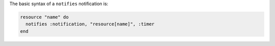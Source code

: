 .. The contents of this file are included in multiple topics.
.. This file should not be changed in a way that hinders its ability to appear in multiple documentation sets.

The basic syntax of a ``notifies`` notification is:

.. code-block:: ruby

   resource "name" do
     notifies :notification, "resource[name]", :timer
   end